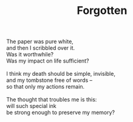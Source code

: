 :PROPERTIES:
:ID:       A40ACCE8-DC8D-4030-97D0-8B9EE70124F8
:SLUG:     forgotten
:END:
#+filetags: :poetry:
#+title: Forgotten

#+BEGIN_VERSE
The paper was pure white,
and then I scribbled over it.
Was it worthwhile?
Was my impact on life sufficient?

I think my death should be simple, invisible,
and my tombstone free of words --
so that only my actions remain.

The thought that troubles me is this:
will such special ink
be strong enough to preserve my memory?
#+END_VERSE
